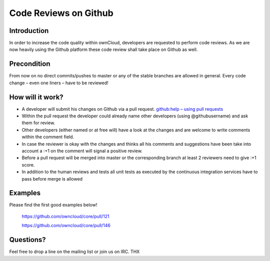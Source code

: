 Code Reviews on Github
======================

Introduction
------------

In order to increase the code quality within ownCloud, developers are requested to perform code reviews.
As we are now heavily using the Github platform these code review shall take place on Github as well.

Precondition
------------

From now on no direct commits/pushes to master or any of the stable branches are allowed in general.
Every code change – even one liners – have to be reviewed!

How will it work?
-----------------

*  A developer will submit his changes on Github via a pull request. `github:help – using pull requests`_
*  Within the pull request the developer could already name other developers (using @githubusername) and ask them for review.
*  Other developers (either named or at free will) have a look at the changes and are welcome to write comments within the comment field.
*  In case the reviewer is okay with the changes and thinks all his comments and suggestions have been take into account a :+1 on the comment will signal a positive review.
*  Before a pull request will be merged into master or the corresponding branch at least 2 reviewers need to give :+1 score.
*  In addition to the human reviews and tests all unit tests as executed by the continuous integration services have to pass before merge is allowed

Examples
--------

Please find the first good examples below!

    https://github.com/owncloud/core/pull/121

    https://github.com/owncloud/core/pull/146

Questions?
----------

Feel free to drop a line on the mailing list or join us on IRC. THX


.. _github:help – using pull requests: https://help.github.com/articles/using-pull-requests
